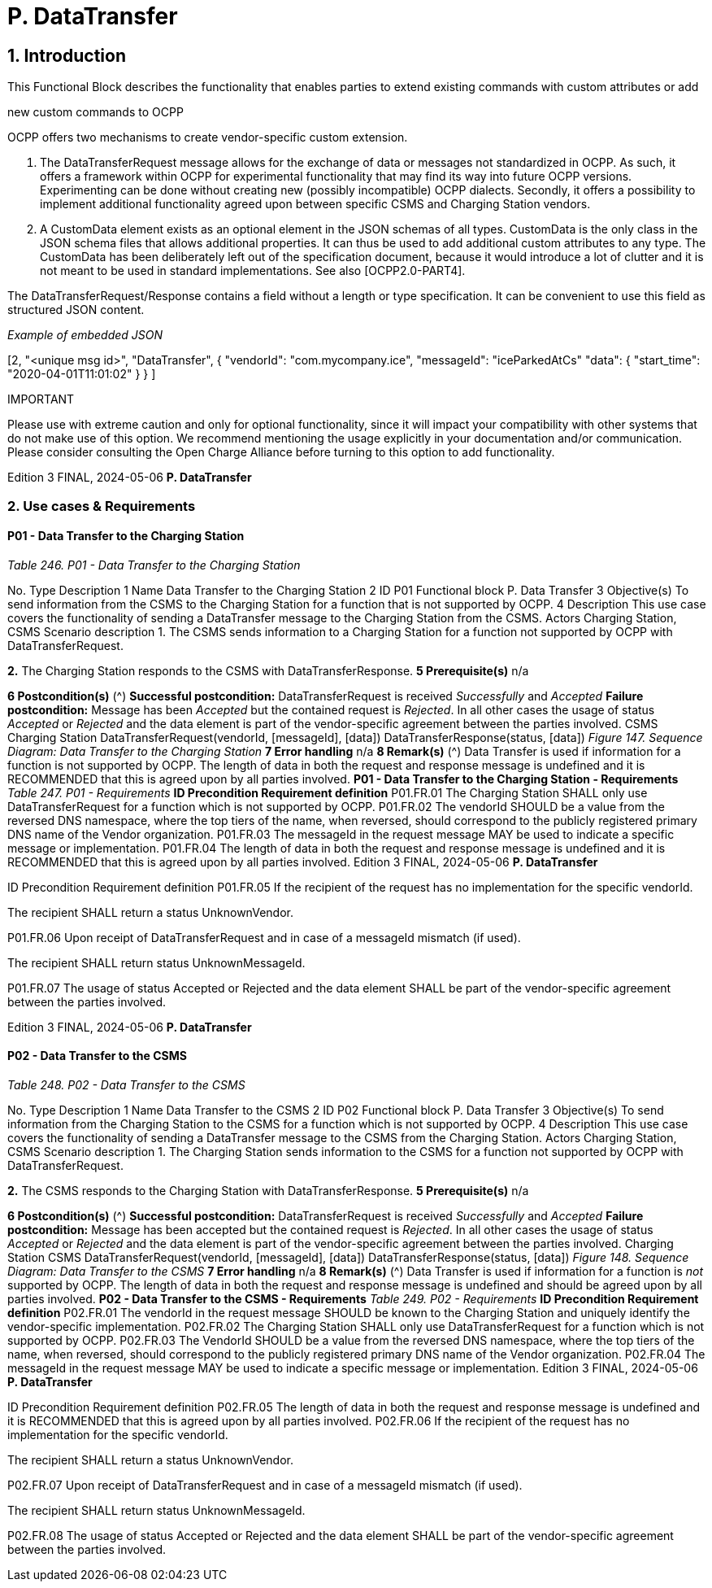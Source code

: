 = P. DataTransfer
:!chapter-number:

== 1. Introduction

This Functional Block describes the functionality that enables parties to extend existing commands with custom attributes or add

new custom commands to OCPP

OCPP offers two mechanisms to create vendor-specific custom extension.

1. The DataTransferRequest message allows for the exchange of data or messages not standardized in OCPP. As such, it
    offers a framework within OCPP for experimental functionality that may find its way into future OCPP versions.
    Experimenting can be done without creating new (possibly incompatible) OCPP dialects. Secondly, it offers a possibility to
    implement additional functionality agreed upon between specific CSMS and Charging Station vendors.
2. A CustomData element exists as an optional element in the JSON schemas of all types. CustomData is the only class in the
    JSON schema files that allows additional properties. It can thus be used to add additional custom attributes to any type.
    The CustomData has been deliberately left out of the specification document, because it would introduce a lot of clutter and
    it is not meant to be used in standard implementations. See also [OCPP2.0-PART4].

The DataTransferRequest/Response contains a field without a length or type specification. It can be convenient to use this field as
structured JSON content.

_Example of embedded JSON_


[2,
"<unique msg id>",
"DataTransfer",
{
"vendorId": "com.mycompany.ice",
"messageId": "iceParkedAtCs"
"data": { "start_time": "2020-04-01T11:01:02" }
}
]

IMPORTANT


Please use with extreme caution and only for optional functionality, since it will impact your compatibility
with other systems that do not make use of this option. We recommend mentioning the usage explicitly in
your documentation and/or communication. Please consider consulting the Open Charge Alliance before
turning to this option to add functionality.

Edition 3 FINAL, 2024-05-06 **P. DataTransfer**


=== 2. Use cases & Requirements

==== P01 - Data Transfer to the Charging Station

_Table 246. P01 - Data Transfer to the Charging Station_


No. Type Description
1 Name Data Transfer to the Charging Station
2 ID P01
Functional block P. Data Transfer
3 Objective(s) To send information from the CSMS to the Charging Station for a function that is not supported
by OCPP.
4 Description This use case covers the functionality of sending a DataTransfer message to the Charging Station
from the CSMS.
Actors Charging Station, CSMS
Scenario description 1. The CSMS sends information to a Charging Station for a function not supported by OCPP with
DataTransferRequest.

**2.** The Charging Station responds to the CSMS with DataTransferResponse.
**5 Prerequisite(s)** n/a

**6 Postcondition(s)** (^) **Successful postcondition:**
DataTransferRequest is received _Successfully_ and _Accepted_
**Failure postcondition:**
Message has been _Accepted_ but the contained request is _Rejected_.
In all other cases the usage of status _Accepted_ or _Rejected_ and the data element is part of the
vendor-specific agreement between the parties involved.
CSMS Charging Station
DataTransferRequest(vendorId, [messageId], [data])
DataTransferResponse(status, [data])
_Figure 147. Sequence Diagram: Data Transfer to the Charging Station_
**7 Error handling** n/a
**8 Remark(s)** (^) Data Transfer is used if information for a function is not supported by OCPP.
The length of data in both the request and response message is undefined and it is
RECOMMENDED that this is agreed upon by all parties involved.
**P01 - Data Transfer to the Charging Station - Requirements**
_Table 247. P01 - Requirements_
**ID Precondition Requirement definition**
P01.FR.01 The Charging Station SHALL only use DataTransferRequest for a
function which is not supported by OCPP.
P01.FR.02 The vendorId SHOULD be a value from the reversed DNS
namespace, where the top tiers of the name, when reversed,
should correspond to the publicly registered primary DNS name
of the Vendor organization.
P01.FR.03 The messageId in the request message MAY be used to indicate
a specific message or implementation.
P01.FR.04 The length of data in both the request and response message is
undefined and it is RECOMMENDED that this is agreed upon by
all parties involved.
Edition 3 FINAL, 2024-05-06 **P. DataTransfer**



ID Precondition Requirement definition
P01.FR.05 If the recipient of the request has no
implementation for the specific vendorId.


The recipient SHALL return a status UnknownVendor.


P01.FR.06 Upon receipt of DataTransferRequest and in
case of a messageId mismatch (if used).


The recipient SHALL return status UnknownMessageId.


P01.FR.07 The usage of status Accepted or Rejected and the data element
SHALL be part of the vendor-specific agreement between the
parties involved.

Edition 3 FINAL, 2024-05-06 **P. DataTransfer**


==== P02 - Data Transfer to the CSMS

_Table 248. P02 - Data Transfer to the CSMS_


No. Type Description
1 Name Data Transfer to the CSMS
2 ID P02
Functional block P. Data Transfer
3 Objective(s) To send information from the Charging Station to the CSMS for a function which is not supported
by OCPP.
4 Description This use case covers the functionality of sending a DataTransfer message to the CSMS from the
Charging Station.
Actors Charging Station, CSMS
Scenario description 1. The Charging Station sends information to the CSMS for a function not supported by OCPP
with DataTransferRequest.

**2.** The CSMS responds to the Charging Station with DataTransferResponse.
**5 Prerequisite(s)** n/a

**6 Postcondition(s)** (^) **Successful postcondition:**
DataTransferRequest is received _Successfully_ and _Accepted_
**Failure postcondition:**
Message has been accepted but the contained request is _Rejected_.
In all other cases the usage of status _Accepted_ or _Rejected_ and the data element is part of the
vendor-specific agreement between the parties involved.
Charging Station CSMS
DataTransferRequest(vendorId, [messageId], [data])
DataTransferResponse(status, [data])
_Figure 148. Sequence Diagram: Data Transfer to the CSMS_
**7 Error handling** n/a
**8 Remark(s)** (^) Data Transfer is used if information for a function is _not_ supported by OCPP.
The length of data in both the request and response message is undefined and should be agreed
upon by all parties involved.
**P02 - Data Transfer to the CSMS - Requirements**
_Table 249. P02 - Requirements_
**ID Precondition Requirement definition**
P02.FR.01 The vendorId in the request message SHOULD be known to the
Charging Station and uniquely identify the vendor-specific
implementation.
P02.FR.02 The Charging Station SHALL only use DataTransferRequest for a
function which is not supported by OCPP.
P02.FR.03 The VendorId SHOULD be a value from the reversed DNS
namespace, where the top tiers of the name, when reversed,
should correspond to the publicly registered primary DNS name
of the Vendor organization.
P02.FR.04 The messageId in the request message MAY be used to indicate
a specific message or implementation.
Edition 3 FINAL, 2024-05-06 **P. DataTransfer**



ID Precondition Requirement definition
P02.FR.05 The length of data in both the request and response message is
undefined and it is RECOMMENDED that this is agreed upon by
all parties involved.
P02.FR.06 If the recipient of the request has no
implementation for the specific vendorId.


The recipient SHALL return a status UnknownVendor.


P02.FR.07 Upon receipt of DataTransferRequest and in
case of a messageId mismatch (if used).


The recipient SHALL return status UnknownMessageId.


P02.FR.08 The usage of status Accepted or Rejected and the data element
SHALL be part of the vendor-specific agreement between the
parties involved.

